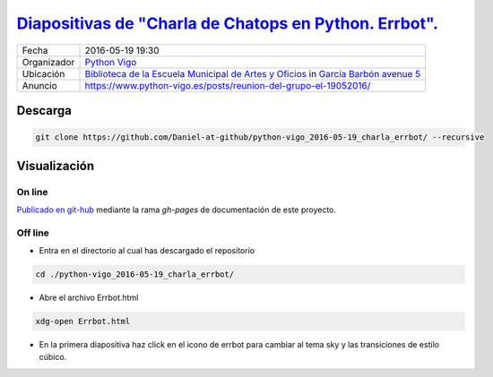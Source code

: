 
`Diapositivas de "Charla de Chatops en Python. Errbot". <https://daniel-at-github.github.io/python-vigo_2016-05-19_charla_errbot/>`_
==========================================================================================================================================================================

.. image:: images/python_vigo.png

=========== =========================================================================================================================================================================
Fecha       2016-05-19 19:30
Organizador `Python Vigo <https://www.python-vigo.es>`_
Ubicación   `Biblioteca de la Escuela Municipal de Artes y Oficios <http://bibliotecadaemao.blogspot.com.es/>`_ in `García Barbón avenue 5 <http://www.openstreetmap.org/?mlat=42.23757&mlon=-8.71974#map=19/42.23757/-8.71974>`_
Anuncio     https://www.python-vigo.es/posts/reunion-del-grupo-el-19052016/
=========== =========================================================================================================================================================================

Descarga
--------

.. code:: bash

    git clone https://github.com/Daniel-at-github/python-vigo_2016-05-19_charla_errbot/ --recursive

Visualización
-------------

On line
~~~~~~~

`Publicado en git-hub <https://daniel-at-github.github.io/python-vigo_2016-05-19_charla_errbot/>`_ mediante la rama `gh-pages` de documentación de este proyecto.

Off line
~~~~~~~~

* Entra en el directorio al cual has descargado el repositorio

.. code:: bash

    cd ./python-vigo_2016-05-19_charla_errbot/

* Abre el archivo Errbot.html

.. code:: bash

    xdg-open Errbot.html

* En la primera diapositiva haz click en el icono de errbot para cambiar al tema sky y las transiciones de estilo cúbico.